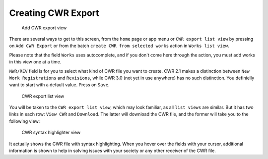 Creating CWR Export
===================

.. figure:: /images/add_cwr.png
   :width: 100%

   Add CWR export view

There are several ways to get to this screen, from the ``home`` page or app menu or ``CWR export list view`` by pressing on ``Add CWR Export`` or from the batch ``create CWR from selected works`` action in ``Works list view``.

Please note that the field ``Works`` uses autocomplete, and if you don't come here through the action, you must add works in this view one at a time. 

``NWR/REV`` field is for you to select what kind of CWR file you want to create. CWR 2.1 makes a distinction between ``New Work Registrations`` and ``Revisions``, while CWR 3.0 (not yet in use anywhere) has no such distinction. You definielly want to start with a default value. Press on ``Save``.

.. figure:: /images/cwr_list.png
   :width: 100%

   CWR export list view

You will be taken to the ``CWR export list view``, which may look familiar, as all ``list views`` are similar. But it has two links in each row: ``View CWR`` and ``Download``. The latter will download the CWR file, and the former will take you to the following view:

.. figure:: /images/highlight.png
   :width: 100%

   CWR syntax highlighter view

It actually shows the CWR file with syntax highlighting. When you hover over the fields with your cursor, additional information is shown to help in solving issues with your society or any other receiver of the CWR file.
